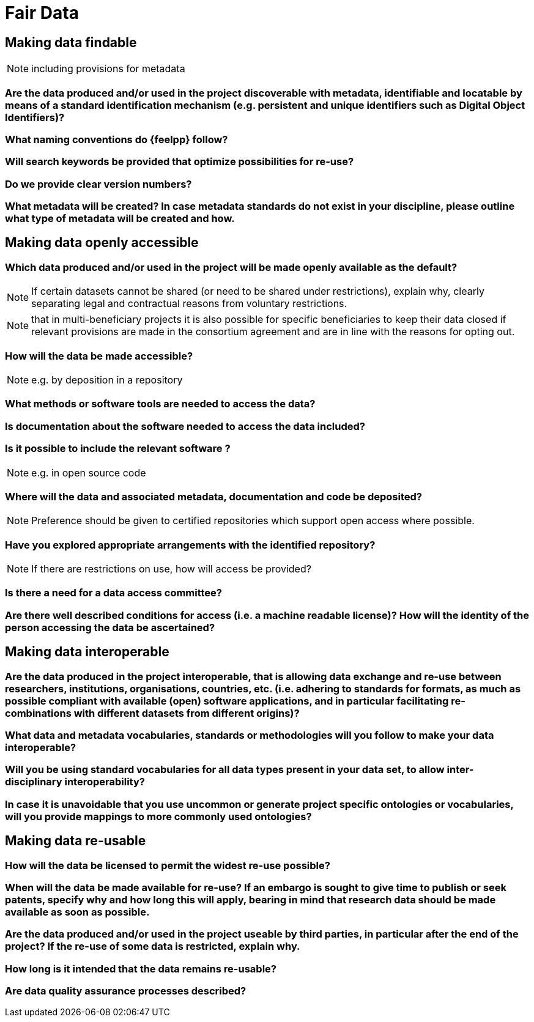 = Fair Data

== Making data findable

NOTE: including provisions for metadata

=== Are the data produced and/or used in the project discoverable with metadata, identifiable and locatable by means of a standard identification mechanism (e.g. persistent and unique identifiers such as Digital Object Identifiers)?

=== What naming conventions do {feelpp} follow?

=== Will search keywords be provided that optimize possibilities for re-use?

=== Do we provide clear version numbers?

=== What metadata will be created? In case metadata standards do not exist in your discipline, please outline what type of metadata will be created and how.

== Making data openly accessible

=== Which data produced and/or used in the project will be made openly available as the default?

NOTE: If certain datasets cannot be shared (or need to be shared under restrictions), explain why, clearly separating legal and contractual reasons from voluntary restrictions.

NOTE: that in multi-beneficiary projects it is also possible for specific beneficiaries to keep their data closed if relevant provisions are made in the consortium agreement and are in line with the reasons for opting out.

=== How will the data be made accessible?

NOTE: e.g. by deposition in a repository

=== What methods or software tools are needed to access the data?

=== Is documentation about the software needed to access the data included?

=== Is it possible to include the relevant software ?

NOTE: e.g. in open source code

=== Where will the data and associated metadata, documentation and code be deposited?

NOTE: Preference should be given to certified repositories which support open access where possible.

=== Have you explored appropriate arrangements with the identified repository?

NOTE: If there are restrictions on use, how will access be provided?

=== Is there a need for a data access committee?

=== Are there well described conditions for access (i.e. a machine readable license)? How will the identity of the person accessing the data be ascertained?

== Making data interoperable

=== Are the data produced in the project interoperable, that is allowing data exchange and re-use between researchers, institutions, organisations, countries, etc. (i.e. adhering to standards for formats, as much as possible compliant with available (open) software applications, and in particular facilitating re-combinations with different datasets from different origins)?

=== What data and metadata vocabularies, standards or methodologies will you follow to make your data interoperable?

=== Will you be using standard vocabularies for all data types present in your data set, to allow inter-disciplinary interoperability?

=== In case it is unavoidable that you use uncommon or generate project specific ontologies or vocabularies, will you provide mappings to more commonly used ontologies?


== Making data re-usable

=== How will the data be licensed to permit the widest re-use possible?

=== When will the data be made available for re-use? If an embargo is sought to give time to publish or seek patents, specify why and how long this will apply, bearing in mind that research data should be made available as soon as possible.

=== Are the data produced and/or used in the project useable by third parties, in particular after the end of the project? If the re-use of some data is restricted, explain why.

=== How long is it intended that the data remains re-usable?

=== Are data quality assurance processes described?
